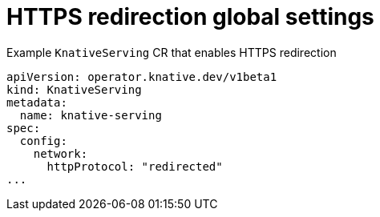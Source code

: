 // Module included in the following assemblies:
//
// * serverless/knative-serving/external-ingress-routing/https-redirect-global.adoc

:_content-type: REFERENCE
[id="serverless-https-redirect-global_{context}"]
= HTTPS redirection global settings

.Example `KnativeServing` CR that enables HTTPS redirection
[source,yaml]
----
apiVersion: operator.knative.dev/v1beta1
kind: KnativeServing
metadata:
  name: knative-serving
spec:
  config:
    network:
      httpProtocol: "redirected"
...
----
